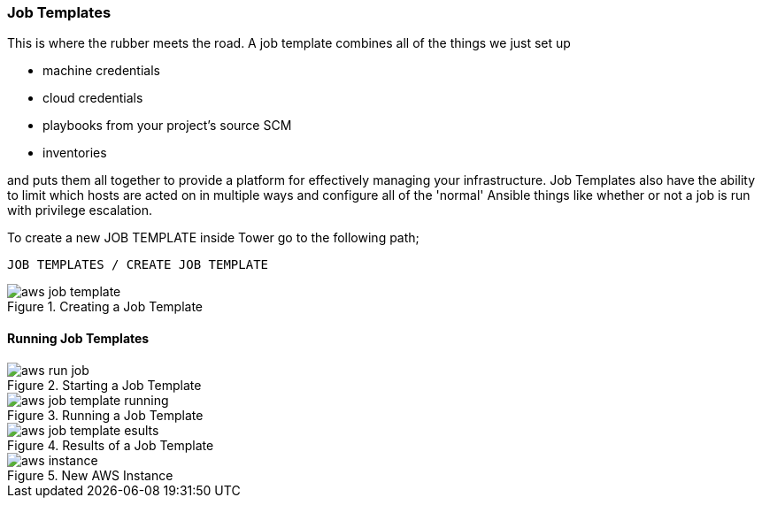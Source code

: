 :imagesdir: images

=== Job Templates

This is where the rubber meets the road. A job template combines all of the things we just set up

* machine credentials
* cloud credentials
* playbooks from your project's source SCM
* inventories

and puts them all together to provide a platform for effectively managing your infrastructure. Job Templates also have the ability to limit which hosts are acted on in multiple ways and configure all of the 'normal' Ansible things like whether or not a job is run with privilege escalation.

To create a new JOB TEMPLATE inside Tower go to the following path;

`JOB TEMPLATES / CREATE JOB TEMPLATE`


image::aws-job-template.png[title="Creating a Job Template"]


==== Running Job Templates

image::aws-run-job.png[title="Starting a Job Template"]

image::aws-job-template-running.png[title="Running a Job Template"]

image::aws-job-template-esults.png[title="Results of a Job Template"]

image::aws-instance.png[title="New AWS Instance"]

